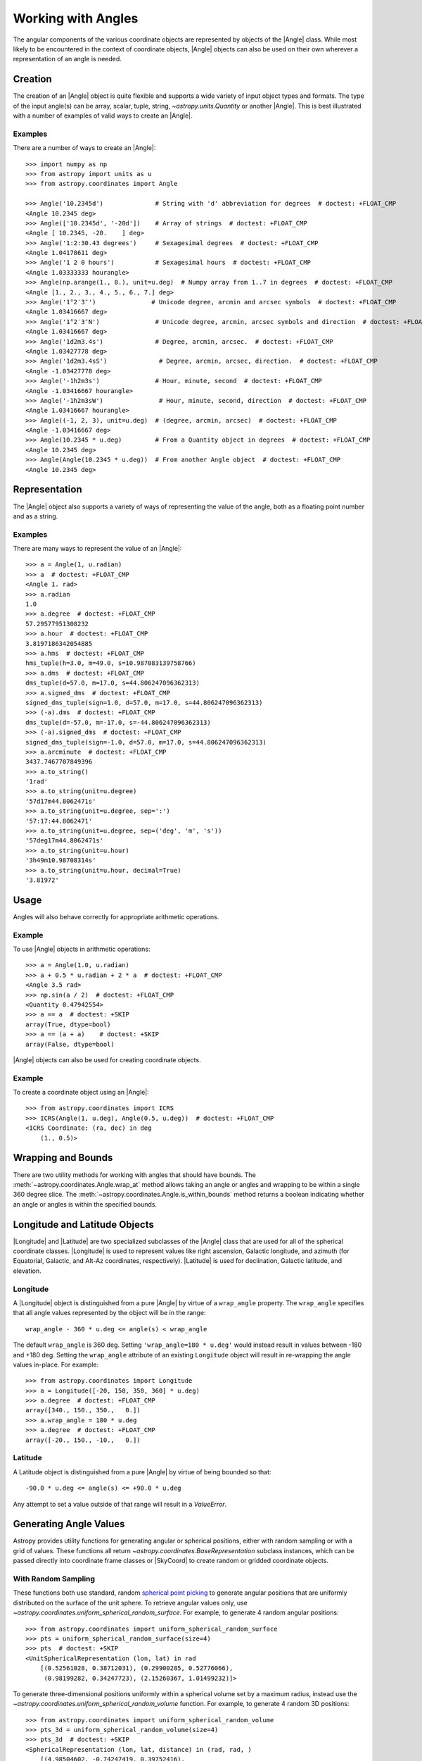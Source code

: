 .. _working_with_angles:

Working with Angles
*******************

The angular components of the various coordinate objects are represented
by objects of the |Angle| class. While most likely to be encountered in
the context of coordinate objects, |Angle| objects can also be used on
their own wherever a representation of an angle is needed.

.. _angle-creation:

Creation
========

The creation of an |Angle| object is quite flexible and supports a wide
variety of input object types and formats. The type of the input angle(s)
can be array, scalar, tuple, string, `~astropy.units.Quantity` or another
|Angle|. This is best illustrated with a number of examples of valid ways
to create an |Angle|.

Examples
--------

..
  EXAMPLE START
  Different Ways to Create an Angle Object

There are a number of ways to create an |Angle|::

    >>> import numpy as np
    >>> from astropy import units as u
    >>> from astropy.coordinates import Angle

    >>> Angle('10.2345d')              # String with 'd' abbreviation for degrees  # doctest: +FLOAT_CMP
    <Angle 10.2345 deg>
    >>> Angle(['10.2345d', '-20d'])    # Array of strings  # doctest: +FLOAT_CMP
    <Angle [ 10.2345, -20.    ] deg>
    >>> Angle('1:2:30.43 degrees')     # Sexagesimal degrees  # doctest: +FLOAT_CMP
    <Angle 1.04178611 deg>
    >>> Angle('1 2 0 hours')           # Sexagesimal hours  # doctest: +FLOAT_CMP
    <Angle 1.03333333 hourangle>
    >>> Angle(np.arange(1., 8.), unit=u.deg)  # Numpy array from 1..7 in degrees  # doctest: +FLOAT_CMP
    <Angle [1., 2., 3., 4., 5., 6., 7.] deg>
    >>> Angle('1°2′3″')               # Unicode degree, arcmin and arcsec symbols  # doctest: +FLOAT_CMP
    <Angle 1.03416667 deg>
    >>> Angle('1°2′3″N')               # Unicode degree, arcmin, arcsec symbols and direction  # doctest: +FLOAT_CMP
    <Angle 1.03416667 deg>
    >>> Angle('1d2m3.4s')              # Degree, arcmin, arcsec.  # doctest: +FLOAT_CMP
    <Angle 1.03427778 deg>
    >>> Angle('1d2m3.4sS')              # Degree, arcmin, arcsec, direction.  # doctest: +FLOAT_CMP
    <Angle -1.03427778 deg>
    >>> Angle('-1h2m3s')               # Hour, minute, second  # doctest: +FLOAT_CMP
    <Angle -1.03416667 hourangle>
    >>> Angle('-1h2m3sW')               # Hour, minute, second, direction  # doctest: +FLOAT_CMP
    <Angle 1.03416667 hourangle>
    >>> Angle((-1, 2, 3), unit=u.deg)  # (degree, arcmin, arcsec)  # doctest: +FLOAT_CMP
    <Angle -1.03416667 deg>
    >>> Angle(10.2345 * u.deg)         # From a Quantity object in degrees  # doctest: +FLOAT_CMP
    <Angle 10.2345 deg>
    >>> Angle(Angle(10.2345 * u.deg))  # From another Angle object  # doctest: +FLOAT_CMP
    <Angle 10.2345 deg>

..
  EXAMPLE END

Representation
==============

The |Angle| object also supports a variety of ways of representing the value
of the angle, both as a floating point number and as a string.

Examples
--------

..
  EXAMPLE START
  Representation of Angle Object Values

There are many ways to represent the value of an |Angle|::

    >>> a = Angle(1, u.radian)
    >>> a  # doctest: +FLOAT_CMP
    <Angle 1. rad>
    >>> a.radian
    1.0
    >>> a.degree  # doctest: +FLOAT_CMP
    57.29577951308232
    >>> a.hour  # doctest: +FLOAT_CMP
    3.8197186342054885
    >>> a.hms  # doctest: +FLOAT_CMP
    hms_tuple(h=3.0, m=49.0, s=10.987083139758766)
    >>> a.dms  # doctest: +FLOAT_CMP
    dms_tuple(d=57.0, m=17.0, s=44.806247096362313)
    >>> a.signed_dms  # doctest: +FLOAT_CMP
    signed_dms_tuple(sign=1.0, d=57.0, m=17.0, s=44.806247096362313)
    >>> (-a).dms  # doctest: +FLOAT_CMP
    dms_tuple(d=-57.0, m=-17.0, s=-44.806247096362313)
    >>> (-a).signed_dms  # doctest: +FLOAT_CMP
    signed_dms_tuple(sign=-1.0, d=57.0, m=17.0, s=44.806247096362313)
    >>> a.arcminute  # doctest: +FLOAT_CMP
    3437.7467707849396
    >>> a.to_string()
    '1rad'
    >>> a.to_string(unit=u.degree)
    '57d17m44.8062471s'
    >>> a.to_string(unit=u.degree, sep=':')
    '57:17:44.8062471'
    >>> a.to_string(unit=u.degree, sep=('deg', 'm', 's'))
    '57deg17m44.8062471s'
    >>> a.to_string(unit=u.hour)
    '3h49m10.98708314s'
    >>> a.to_string(unit=u.hour, decimal=True)
    '3.81972'

..
  EXAMPLE END

Usage
=====

Angles will also behave correctly for appropriate arithmetic operations.

Example
-------

..
  EXAMPLE START
  Arithmetic Operations Using Angle Objects

To use |Angle| objects in arithmetic operations::

    >>> a = Angle(1.0, u.radian)
    >>> a + 0.5 * u.radian + 2 * a  # doctest: +FLOAT_CMP
    <Angle 3.5 rad>
    >>> np.sin(a / 2)  # doctest: +FLOAT_CMP
    <Quantity 0.47942554>
    >>> a == a  # doctest: +SKIP
    array(True, dtype=bool)
    >>> a == (a + a)    # doctest: +SKIP
    array(False, dtype=bool)

..
  EXAMPLE END

|Angle| objects can also be used for creating coordinate objects.

Example
-------

..
  EXAMPLE START
  Creating Coordinate Objects with Angle Objects

To create a coordinate object using an |Angle|::

    >>> from astropy.coordinates import ICRS
    >>> ICRS(Angle(1, u.deg), Angle(0.5, u.deg))  # doctest: +FLOAT_CMP
    <ICRS Coordinate: (ra, dec) in deg
        (1., 0.5)>

..
  EXAMPLE END

Wrapping and Bounds
===================

There are two utility methods for working with angles that should have bounds.
The :meth:`~astropy.coordinates.Angle.wrap_at` method allows taking an angle or
angles and wrapping to be within a single 360 degree slice. The
:meth:`~astropy.coordinates.Angle.is_within_bounds` method returns a
boolean indicating whether an angle or angles is within the specified bounds.


Longitude and Latitude Objects
==============================

|Longitude| and |Latitude| are two specialized subclasses of the |Angle|
class that are used for all of the spherical coordinate classes.
|Longitude| is used to represent values like right ascension, Galactic
longitude, and azimuth (for Equatorial, Galactic, and Alt-Az coordinates,
respectively). |Latitude| is used for declination, Galactic latitude, and
elevation.

Longitude
---------

A |Longitude| object is distinguished from a pure |Angle| by virtue of a
``wrap_angle`` property. The ``wrap_angle`` specifies that all angle values
represented by the object will be in the range::

  wrap_angle - 360 * u.deg <= angle(s) < wrap_angle

The default ``wrap_angle`` is 360 deg. Setting ``'wrap_angle=180 * u.deg'``
would instead result in values between -180 and +180 deg. Setting the
``wrap_angle`` attribute of an existing ``Longitude`` object will result in
re-wrapping the angle values in-place. For example::

    >>> from astropy.coordinates import Longitude
    >>> a = Longitude([-20, 150, 350, 360] * u.deg)
    >>> a.degree  # doctest: +FLOAT_CMP
    array([340., 150., 350.,   0.])
    >>> a.wrap_angle = 180 * u.deg
    >>> a.degree  # doctest: +FLOAT_CMP
    array([-20., 150., -10.,   0.])

Latitude
--------

A Latitude object is distinguished from a pure |Angle| by virtue
of being bounded so that::

  -90.0 * u.deg <= angle(s) <= +90.0 * u.deg

Any attempt to set a value outside of that range will result in a
`ValueError`.


Generating Angle Values
=======================

Astropy provides utility functions for generating angular or spherical
positions, either with random sampling or with a grid of values. These functions
all return `~astropy.coordinates.BaseRepresentation` subclass instances, which
can be passed directly into coordinate frame classes or |SkyCoord| to create
random or gridded coordinate objects.


With Random Sampling
--------------------

These functions both use standard, random `spherical point picking
<https://mathworld.wolfram.com/SpherePointPicking.html>`_ to generate angular
positions that are uniformly distributed on the surface of the unit sphere. To
retrieve angular values only, use
`~astropy.coordinates.uniform_spherical_random_surface`. For
example, to generate 4 random angular positions::

    >>> from astropy.coordinates import uniform_spherical_random_surface
    >>> pts = uniform_spherical_random_surface(size=4)
    >>> pts  # doctest: +SKIP
    <UnitSphericalRepresentation (lon, lat) in rad
        [(0.52561028, 0.38712031), (0.29900285, 0.52776066),
         (0.98199282, 0.34247723), (2.15260367, 1.01499232)]>

To generate three-dimensional positions uniformly within a spherical volume set
by a maximum radius, instead use the
`~astropy.coordinates.uniform_spherical_random_volume`
function. For example, to generate 4 random 3D positions::

    >>> from astropy.coordinates import uniform_spherical_random_volume
    >>> pts_3d = uniform_spherical_random_volume(size=4)
    >>> pts_3d  # doctest: +SKIP
    <SphericalRepresentation (lon, lat, distance) in (rad, rad, )
        [(4.98504602, -0.74247419, 0.39752416),
         (5.53281607,  0.89425191, 0.7391255 ),
         (0.88100456,  0.21080555, 0.5531785 ),
         (6.00879324,  0.61547168, 0.61746148)]>

By default, the distance values returned are uniformly distributed within the
unit sphere (i.e., the distance values are dimensionless). To instead generate
random points within a sphere of a given dimensional radius, for example, 1
parsec, pass in a |Quantity| object with the ``max_radius`` argument::

    >>> import astropy.units as u
    >>> pts_3d = uniform_spherical_random_volume(size=4, max_radius=2*u.pc)
    >>> pts_3d  # doctest: +SKIP
    <SphericalRepresentation (lon, lat, distance) in (rad, rad, pc)
        [(3.36590297, -0.23085809, 1.47210093),
         (6.14591179,  0.06840621, 0.9325143 ),
         (2.19194797,  0.55099774, 1.19294064),
         (5.25689272, -1.17703409, 1.63773358)]>


On a Grid
---------

No grid or lattice of points on the sphere can produce equal spacing between all
grid points, but many approximate algorithms exist for generating angular grids
with nearly even spacing (for example, `see this page
<https://bendwavy.org/pack/pack.htm>`_).

One simple and popular method in this context is the `golden spiral method
<https://stackoverflow.com/a/44164075>`_, which is available in
`astropy.coordinates` through the utility function
`~astropy.coordinates.golden_spiral_grid`. This function accepts
a single argument, ``size``, which specifies the number of points to generate in
the grid::

    >>> from astropy.coordinates import golden_spiral_grid
    >>> golden_pts = golden_spiral_grid(size=32)
    >>> golden_pts  # doctest: +FLOAT_CMP
    <UnitSphericalRepresentation (lon, lat) in rad
        [(1.94161104,  1.32014066), (5.82483312,  1.1343273 ),
         (3.42486989,  1.004232  ), (1.02490666,  0.89666582),
         (4.90812873,  0.80200278), (2.5081655 ,  0.71583806),
         (0.10820227,  0.63571129), (3.99142435,  0.56007531),
         (1.59146112,  0.48787515), (5.4746832 ,  0.41834639),
         (3.07471997,  0.35090734), (0.67475674,  0.28509644),
         (4.55797882,  0.22053326), (2.15801559,  0.15689287),
         (6.04123767,  0.09388788), (3.64127444,  0.03125509),
         (1.24131121, -0.03125509), (5.12453328, -0.09388788),
         (2.72457005, -0.15689287), (0.32460682, -0.22053326),
         (4.2078289 , -0.28509644), (1.80786567, -0.35090734),
         (5.69108775, -0.41834639), (3.29112452, -0.48787515),
         (0.89116129, -0.56007531), (4.77438337, -0.63571129),
         (2.37442014, -0.71583806), (6.25764222, -0.80200278),
         (3.85767899, -0.89666582), (1.45771576, -1.004232  ),
         (5.34093783, -1.1343273 ), (2.9409746 , -1.32014066)]>




Comparing Spherical Point Generation Methods
--------------------------------------------

.. plot::
    :align: center
    :context: close-figs

    fig, axes = plt.subplots(1, 2, figsize=(10, 6),
                             subplot_kw=dict(projection='3d'),
                             constrained_layout=True)

    for func, ax in zip([uniform_spherical_random_surface,
                         golden_spiral_grid], axes):
        pts = func(size=128)

        xyz = pts.to_cartesian().xyz
        ax.plot(*xyz, ls='none')

        ax.set(xlim=(-1, 1),
            ylim=(-1, 1),
            zlim=(-1, 1),
            xlabel='$x$',
            ylabel='$y$',
            zlabel='$z$')
        ax.set_title(func.__name__, fontsize=14)

    fig.suptitle('128 points', fontsize=18)

